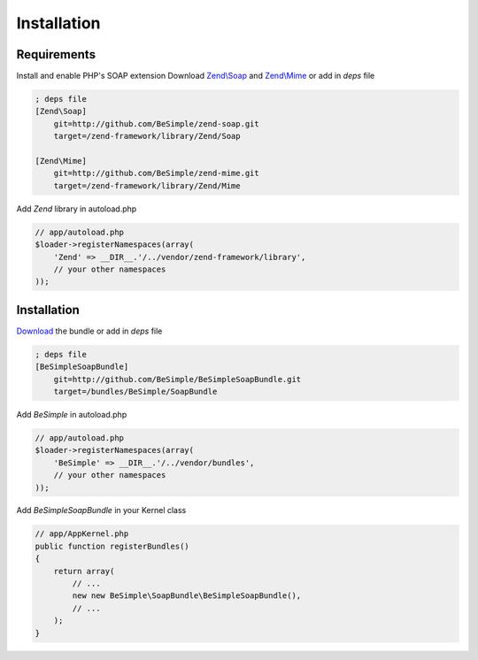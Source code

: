 Installation
============

Requirements
------------

Install and enable PHP's SOAP extension
Download `Zend\\Soap`_ and `Zend\\Mime`_ or add in `deps` file

.. code-block:: ini

    ; deps file
    [Zend\Soap]
        git=http://github.com/BeSimple/zend-soap.git
        target=/zend-framework/library/Zend/Soap

    [Zend\Mime]
        git=http://github.com/BeSimple/zend-mime.git
        target=/zend-framework/library/Zend/Mime

Add `Zend` library in autoload.php

.. code-block:: php

    // app/autoload.php
    $loader->registerNamespaces(array(
        'Zend' => __DIR__.'/../vendor/zend-framework/library',
        // your other namespaces
    ));

Installation
------------

`Download`_ the bundle or add in `deps` file

.. code-block:: ini

    ; deps file
    [BeSimpleSoapBundle]
        git=http://github.com/BeSimple/BeSimpleSoapBundle.git
        target=/bundles/BeSimple/SoapBundle

Add `BeSimple` in autoload.php

.. code-block:: php

    // app/autoload.php
    $loader->registerNamespaces(array(
        'BeSimple' => __DIR__.'/../vendor/bundles',
        // your other namespaces
    ));

Add `BeSimpleSoapBundle` in your Kernel class

.. code-block:: php

    // app/AppKernel.php
    public function registerBundles()
    {
        return array(
            // ...
            new new BeSimple\SoapBundle\BeSimpleSoapBundle(),
            // ...
        );
    }


.. _`Zend\\Soap`: http://github.com/BeSimple/zend-soap
.. _`Zend\\Mime`: http://github.com/BeSimple/zend-mime
.. _`Download`: http://github.com/BeSimple/BeSimpleSoapBundle
